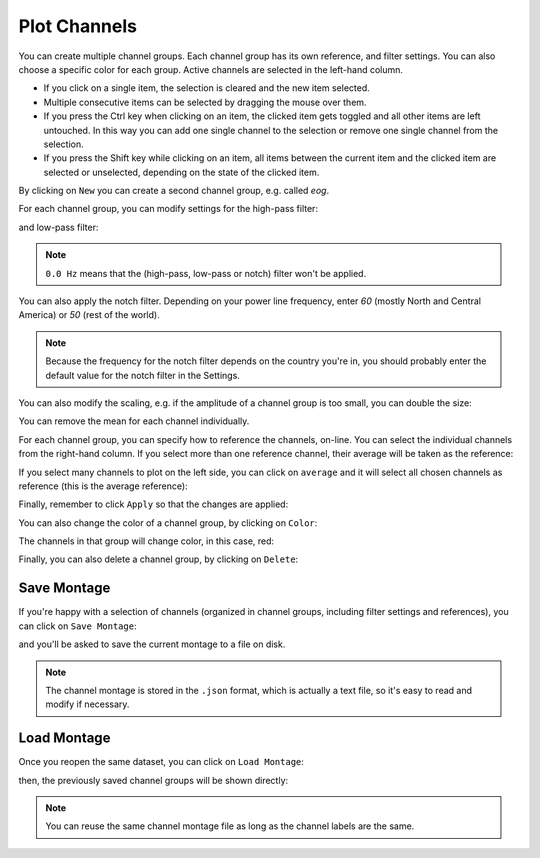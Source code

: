 .. _channels:

Plot Channels
=============

You can create multiple channel groups.
Each channel group has its own reference, and filter settings.
You can also choose a specific color for each group.
Active channels are selected in the left-hand column.

.. image:: images/channels_01_onegroup.png


* If you click on a single item, the selection is cleared and the new item selected. 
* Multiple consecutive items can be selected by dragging the mouse over them.
* If you press the Ctrl key when clicking on an item, the clicked item gets toggled and all other items are left untouched. In this way you can add one single channel to the selection or remove one single channel from the selection.
* If you press the Shift key while clicking on an item, all items between the current item and the clicked item are selected or unselected, depending on the state of the clicked item. 

By clicking on ``New`` you can create a second channel group, e.g. called `eog`.

.. image:: images/channels_02_eog.png

For each channel group, you can modify settings for the high-pass filter:

.. image:: images/channels_03_hp.png

and low-pass filter:

.. image:: images/channels_04_lp.png

.. NOTE::
   ``0.0 Hz`` means that the (high-pass, low-pass or notch) filter won't be applied.

You can also apply the notch filter. Depending on your power line frequency, enter `60` (mostly North and Central America) or `50` (rest of the world).

.. image:: images/channels_05_notch.png

.. NOTE::
   Because the frequency for the notch filter depends on the country you're in, you should probably enter the default value for the notch filter in the Settings.

You can also modify the scaling, e.g. if the amplitude of a channel group is too small, you can double the size:

.. image:: images/channels_05_scale.png

You can remove the mean for each channel individually.

.. image:: images/channels_05_demean.png

For each channel group, you can specify how to reference the channels, on-line. You can select the individual channels from the right-hand column. If you select more than one reference channel, their average will be taken as the reference:

.. image:: images/channels_06_ref.png

If you select many channels to plot on the left side, you can click on ``average`` and it will select all chosen channels as reference (this is the average reference):

.. image:: images/channels_07_avgref.png

Finally, remember to click ``Apply`` so that the changes are applied:

.. image:: images/channels_08_apply.png

You can also change the color of a channel group, by clicking on ``Color``:

.. image:: images/channels_09_color.png

The channels in that group will change color, in this case, red:

.. image:: images/channels_10_colored.png

Finally, you can also delete a channel group, by clicking on ``Delete``:

.. image:: images/channels_11_delete.png

Save Montage
------------
If you're happy with a selection of channels (organized in channel groups, including filter settings and references), you can click on ``Save Montage``:

.. image:: images/channels_12_save_chan.png

and you'll be asked to save the current montage to a file on disk.

.. NOTE::
   The channel montage is stored in the ``.json`` format, which is actually a text file, so it's easy to read and modify if necessary.

Load Montage
------------
Once you reopen the same dataset, you can click on ``Load Montage``:

.. image:: images/channels_13_load_chan.png

then, the previously saved channel groups will be shown directly:

.. image:: images/channels_14_loaded.png

.. NOTE::
   You can reuse the same channel montage file as long as the channel labels are the same.

